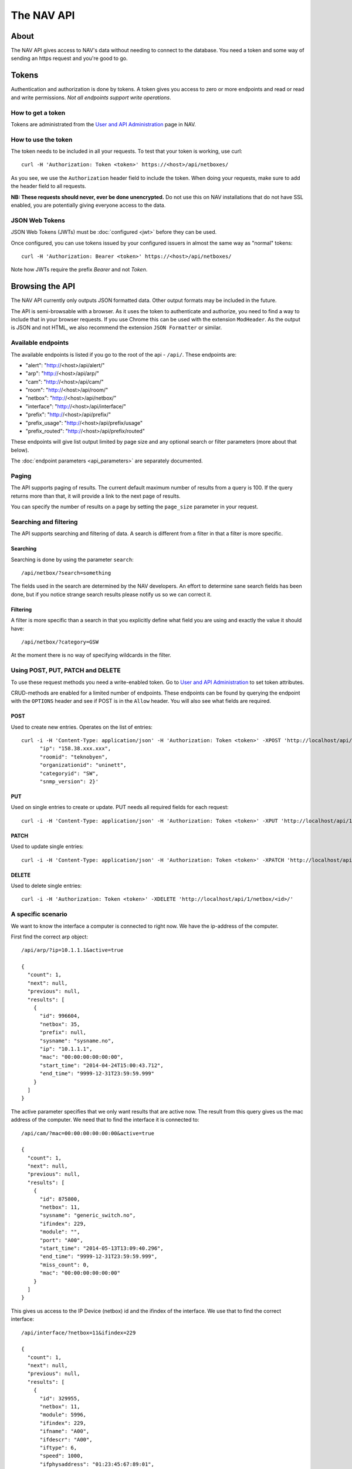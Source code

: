 ===========
The NAV API
===========

About
=====

The NAV API gives access to NAV's data without needing to connect to the
database. You need a token and some way of sending an https request and you're
good to go.


Tokens
======

Authentication and authorization is done by tokens. A token gives you access to
zero or more endpoints and read or read and write permissions. *Not all endpoints
support write operations*.


How to get a token
------------------

Tokens are administrated from the `User and API Administration
</useradmin/tokens/>`_ page in NAV.


How to use the token
--------------------

The token needs to be included in all your requests. To test that your token is
working, use curl::

  curl -H 'Authorization: Token <token>' https://<host>/api/netboxes/

As you see, we use the ``Authorization`` header field to include the token. When
doing your requests, make sure to add the header field to all requests.

**NB: These requests should never, ever be done unencrypted.** Do not use this
on NAV installations that do not have SSL enabled, you are potentially giving
everyone access to the data.


JSON Web Tokens
------------------
JSON Web Tokens (JWTs) must be :doc:`configured <jwt>` before they can be used.

Once configured, you can use tokens issued by your configured issuers in almost the same way
as "normal" tokens::

  curl -H 'Authorization: Bearer <token>' https://<host>/api/netboxes/

Note how JWTs require the prefix `Bearer` and not `Token`.

Browsing the API
================

The NAV API currently only outputs JSON formatted data. Other output formats may
be included in the future.

The API is semi-browsable with a browser. As it uses the token to authenticate
and authorize, you need to find a way to include that in your browser
requests. If you use Chrome this can be used with the extension
``ModHeader``. As the output is JSON and not HTML, we also recommend the
extension ``JSON Formatter`` or similar.


Available endpoints
-------------------

The available endpoints is listed if you go to the root of the api -
``/api/``. These endpoints are:

- "alert": "http://<host>/api/alert/"
- "arp": "http://<host>/api/arp/"
- "cam": "http://<host>/api/cam/"
- "room": "http://<host>/api/room/"
- "netbox": "http://<host>/api/netbox/"
- "interface": "http://<host>/api/interface/"
- "prefix": "http://<host>/api/prefix/"
- "prefix_usage": "http://<host>/api/prefix/usage"
- "prefix_routed": "http://<host>/api/prefix/routed"

These endpoints will give list output limited by page size and any optional
search or filter parameters (more about that below).

The :doc:`endpoint parameters <api_parameters>` are separately documented.


Paging
------

The API supports paging of results. The current default maximum number of
results from a query is 100. If the query returns more than that, it will
provide a link to the next page of results.

You can specify the number of results on a page by setting the ``page_size``
parameter in your request.


Searching and filtering
-----------------------

The API supports searching and filtering of data. A search is different from
a filter in that a filter is more specific.

Searching
^^^^^^^^^

Searching is done by using the parameter ``search``::

  /api/netbox/?search=something

The fields used in the search are determined by the NAV developers. An effort to
determine sane search fields has been done, but if you notice strange search
results please notify us so we can correct it.

Filtering
^^^^^^^^^

A filter is more specific than a search in that you explicitly define what field
you are using and exactly the value it should have::

  /api/netbox/?category=GSW

At the moment there is no way of specifying wildcards in the filter.


Using POST, PUT, PATCH and DELETE
---------------------------------

To use these request methods you need a write-enabled token. Go to `User and API
Administration </useradmin/tokens/>`_ to set token attributes.

CRUD-methods are enabled for a limited number of endpoints. These endpoints can
be found by querying the endpoint with the ``OPTIONS`` header and see if POST is
in the ``Allow`` header. You will also see what fields are required.

POST
^^^^

Used to create new entries. Operates on the list of entries::

  curl -i -H 'Content-Type: application/json' -H 'Authorization: Token <token>' -XPOST 'http://localhost/api/1/netbox/' -d '{
        "ip": "158.38.xxx.xxx",
        "roomid": "teknobyen",
        "organizationid": "uninett",
        "categoryid": "SW",
        "snmp_version": 2}'


PUT
^^^

Used on single entries to create or update. PUT needs all required fields for
each request::

  curl -i -H 'Content-Type: application/json' -H 'Authorization: Token <token>' -XPUT 'http://localhost/api/1/room/<id>/' -d '{"id": "<id>", "location": "trondheim"}'

PATCH
^^^^^

Used to update single entries::

  curl -i -H 'Content-Type: application/json' -H 'Authorization: Token <token>' -XPATCH 'http://localhost/api/1/netbox/<id>/' -d '{"roomid": "teknobyen"}'

DELETE
^^^^^^

Used to delete single entries::

  curl -i -H 'Authorization: Token <token>' -XDELETE 'http://localhost/api/1/netbox/<id>/'



A specific scenario
-------------------

We want to know the interface a computer is connected to right now. We have the
ip-address of the computer.

First find the correct arp object::

  /api/arp/?ip=10.1.1.1&active=true

  {
    "count": 1,
    "next": null,
    "previous": null,
    "results": [
      {
        "id": 996604,
        "netbox": 35,
        "prefix": null,
        "sysname": "sysname.no",
        "ip": "10.1.1.1",
        "mac": "00:00:00:00:00:00",
        "start_time": "2014-04-24T15:00:43.712",
        "end_time": "9999-12-31T23:59:59.999"
      }
    ]
  }

The active parameter specifies that we only want results that are active
now. The result from this query gives us the mac address of the computer. We
need that to find the interface it is connected to::

  /api/cam/?mac=00:00:00:00:00:00&active=true

  {
    "count": 1,
    "next": null,
    "previous": null,
    "results": [
      {
        "id": 875800,
        "netbox": 11,
        "sysname": "generic_switch.no",
        "ifindex": 229,
        "module": "",
        "port": "A00",
        "start_time": "2014-05-13T13:09:40.296",
        "end_time": "9999-12-31T23:59:59.999",
        "miss_count": 0,
        "mac": "00:00:00:00:00:00"
      }
    ]
  }

This gives us access to the IP Device (netbox) id and the ifindex of the interface. We
use that to find the correct interface::

  /api/interface/?netbox=11&ifindex=229

  {
    "count": 1,
    "next": null,
    "previous": null,
    "results": [
      {
        "id": 329955,
        "netbox": 11,
        "module": 5996,
        "ifindex": 229,
        "ifname": "A00",
        "ifdescr": "A00",
        "iftype": 6,
        "speed": 1000,
        "ifphysaddress": "01:23:45:67:89:01",
        "ifadminstatus": 1,
        "ifoperstatus": 2,
        "iflastchange": null,
        "ifconnectorpresent": true,
        "ifpromiscuousmode": false,
        "ifalias": "Some description",
        "baseport": 55,
        "media": null,
        "vlan": 20,
        "trunk": false,
        "duplex": "f",
        "to_netbox": 85,
        "to_interface": null,
        "gone_since": null
      }
    ]
  }

We now have the correct interface that the computer is connected to right
now.
